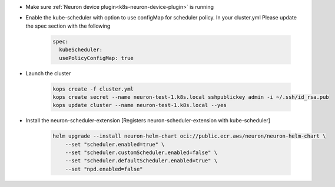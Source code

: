 
.. _k8s-default-scheduler:

* Make sure :ref:`Neuron device plugin<k8s-neuron-device-plugin>` is running
* Enable the kube-scheduler with option to use configMap for scheduler policy. In your cluster.yml Please update the spec section with the following

   .. code:: bash

      spec:
        kubeScheduler:
        usePolicyConfigMap: true

* Launch the cluster

   .. code:: bash

      kops create -f cluster.yml
      kops create secret --name neuron-test-1.k8s.local sshpublickey admin -i ~/.ssh/id_rsa.pub
      kops update cluster --name neuron-test-1.k8s.local --yes

* Install the neuron-scheduler-extension [Registers neuron-scheduler-extension with kube-scheduler]

    .. code:: bash

        helm upgrade --install neuron-helm-chart oci://public.ecr.aws/neuron/neuron-helm-chart \
            --set "scheduler.enabled=true" \
            --set "scheduler.customScheduler.enabled=false" \
            --set "scheduler.defaultScheduler.enabled=true" \
            --set "npd.enabled=false"

